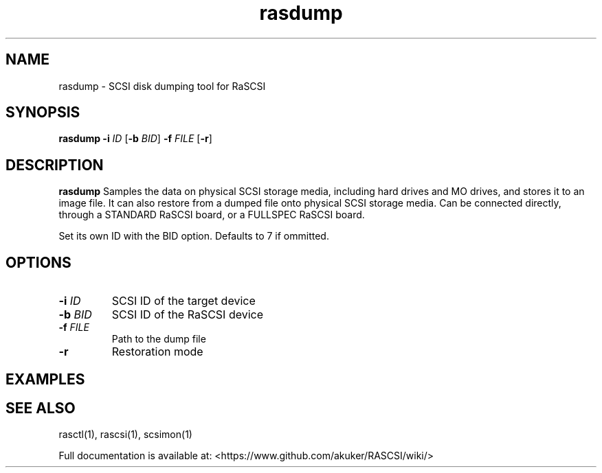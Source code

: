.TH rasdump 1
.SH NAME
rasdump \- SCSI disk dumping tool for RaSCSI
.SH SYNOPSIS
.B rasdump
\fB\-i\fR \fIID\fR
[\fB\-b\fR \fIBID\fR]
\fB\-f\fR \fIFILE\fR
[\fB\-r\fR]
.SH DESCRIPTION
.B rasdump
Samples the data on physical SCSI storage media, including hard drives and MO drives, and stores it to an image file. It can also restore from a dumped file onto physical SCSI storage media. Can be connected directly, through a STANDARD RaSCSI board, or a FULLSPEC RaSCSI board.

Set its own ID with the BID option. Defaults to 7 if ommitted.

.SH OPTIONS
.TP
.BR \-i\fI " "\fIID
SCSI ID of the target device
.TP
.BR \-b\fI " "\fIBID
SCSI ID of the RaSCSI device
.TP
.BR \-f\fI " "\fIFILE
Path to the dump file
.TP
.BR \-r\fI
Restoration mode

.SH EXAMPLES

.SH SEE ALSO
rasctl(1), rascsi(1), scsimon(1)
 
Full documentation is available at: <https://www.github.com/akuker/RASCSI/wiki/>
